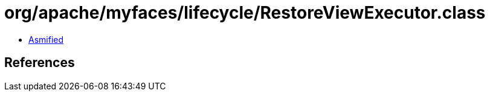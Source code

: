 = org/apache/myfaces/lifecycle/RestoreViewExecutor.class

 - link:RestoreViewExecutor-asmified.java[Asmified]

== References

